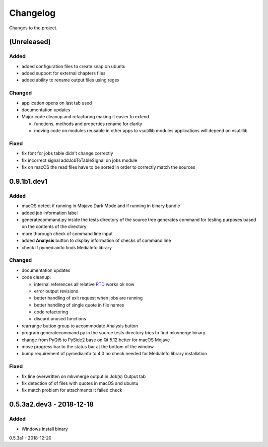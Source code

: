 Changelog
=========


Changes to the project.

(Unreleased)
------------

Added
~~~~~
- added configuration files to create snap on ubuntu
- added support for external chapters files
- added ability to rename output files using regex

Changed
~~~~~~~
- application opens on last tab used
- documentation updates
- Major code cleanup and refactoring making it easier to extend

  * functions, methods and properties rename for clarity
  * moving code on modules reusable in other apps to vsutillib modules
    applications will depend on vsutillib

Fixed
~~~~~
- fix font for jobs table didn't change correctly
- fix incorrect signal addJobToTableSignal on jobs module
- fix on macOS the read files have to be sorted in order to correctly
  match the sources

0.9.1b1.dev1
------------

Added
~~~~~
- macOS detect if running in Mojave Dark Mode and if running in binary bundle
- added job information label
- generatecommand.py inside the tests directory of the source tree generates
  command for testing purposes based on the contents of the directory
- more thorough check of command line input
- added **Analysis** button to display information of checks of command line
- check if pymediainfo finds MediaInfo library

Changed
~~~~~~~
- documentation updates
- code cleanup:

  * internal references all relative RTD_ works ok now
  * error output revisions
  * better handling of exit request when jobs are running
  * better handling of single quote in file names
  * code refactoring
  * discard unused functions

- rearrange button group to accommodate Analysis button
- program generatecommand.py in the source tests directory tries to find
  mkvmerge binary
- change from PyQt5 to PySide2 base on Qt 5.12 better for macOS Mojave
- move progress bar to the status bar at the bottom of the window
- bump requirement of pymediainfo to 4.0 no check needed for
  MediaInfo library installation

Fixed
~~~~~
- fix line overwritten on mkvmerge output in Job(s) Output tab
- fix detection of of files with quotes in macOS and ubuntu
- fix match problem for attachments it failed check

0.5.3a2.dev3 - 2018-12-18
-------------------------

Added
~~~~~
- Windows install binary

0.5.3a1 - 2018-12-20

.. _RTD: https://mkvbatchmultiplex.readthedocs.io
